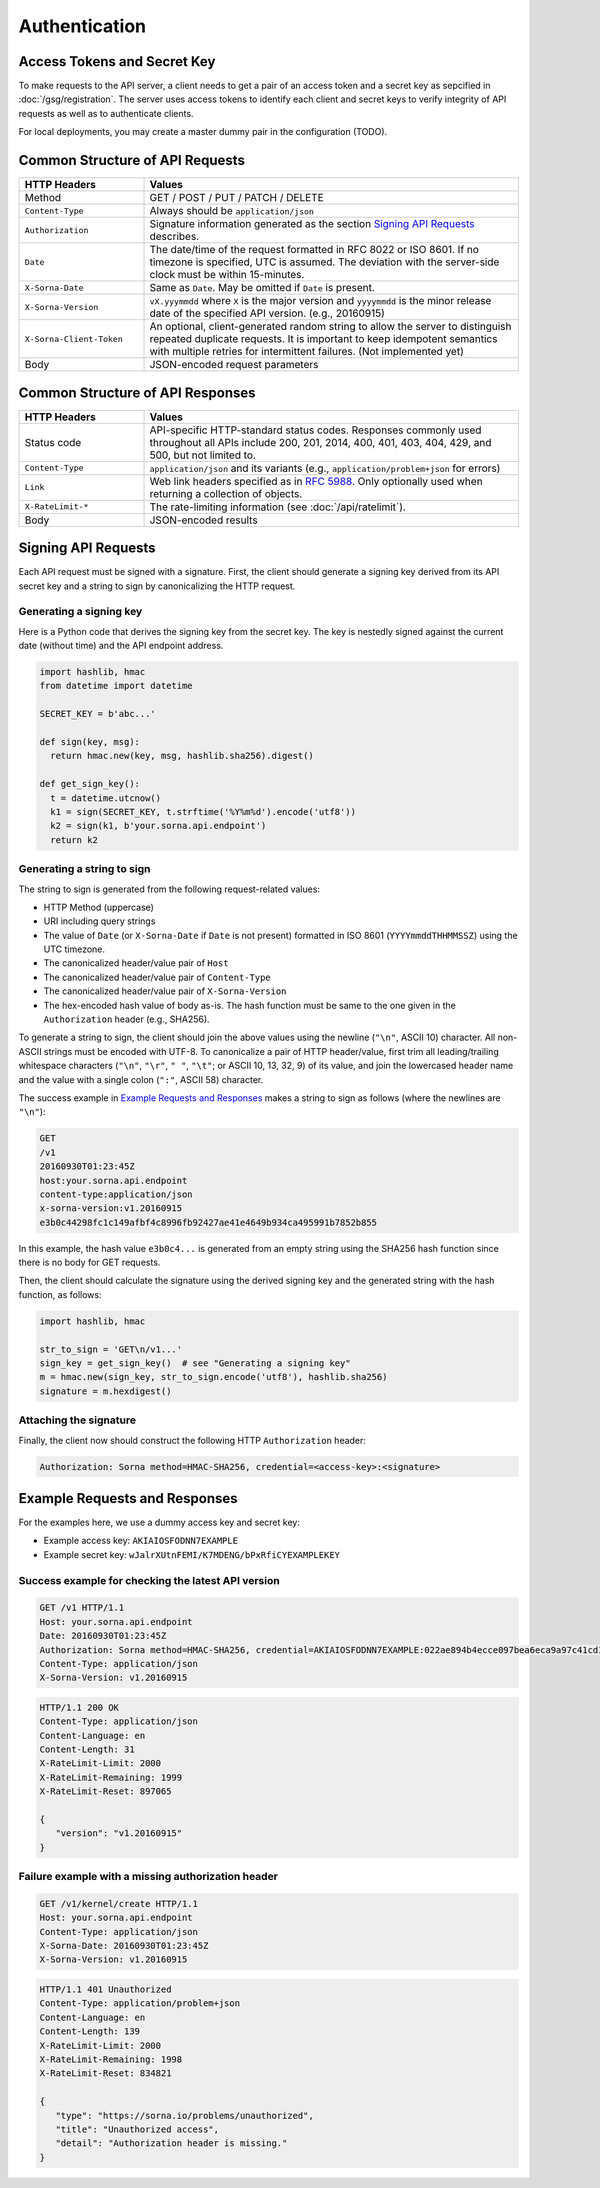 Authentication
==============

Access Tokens and Secret Key
----------------------------

To make requests to the API server, a client needs to get a pair of an access token and a secret key as sepcified in :doc:`/gsg/registration`.
The server uses access tokens to identify each client and secret keys to verify integrity of API requests as well as to authenticate clients.

For local deployments, you may create a master dummy pair in the configuration (TODO).

Common Structure of API Requests
--------------------------------

.. list-table::
   :widths: 25 75
   :header-rows: 1

   * - HTTP Headers
     - Values
   * - Method
     - GET / POST / PUT / PATCH / DELETE
   * - ``Content-Type``
     - Always should be ``application/json``
   * - ``Authorization``
     - Signature information generated as the section `Signing API Requests`_ describes.
   * - ``Date``
     - The date/time of the request formatted in RFC 8022 or ISO 8601.
       If no timezone is specified, UTC is assumed.
       The deviation with the server-side clock must be within 15-minutes.
   * - ``X-Sorna-Date``
     - Same as ``Date``. May be omitted if ``Date`` is present.
   * - ``X-Sorna-Version``
     - ``vX.yyymmdd`` where ``X`` is the major version and
       ``yyyymmdd`` is the minor release date of the specified API version.
       (e.g., 20160915)
   * - ``X-Sorna-Client-Token``
     - An optional, client-generated random string to allow the server to distinguish repeated duplicate requests.
       It is important to keep idempotent semantics with multiple retries for intermittent failures.
       (Not implemented yet)
   * - Body
     - JSON-encoded request parameters


Common Structure of API Responses
---------------------------------

.. list-table::
   :widths: 25 75
   :header-rows: 1

   * - HTTP Headers
     - Values
   * - Status code
     - API-specific HTTP-standard status codes. Responses commonly used throughout all APIs include 200, 201, 2014, 400, 401, 403, 404, 429, and 500, but not limited to.
   * - ``Content-Type``
     - ``application/json`` and its variants (e.g., ``application/problem+json`` for errors)
   * - ``Link``
     - Web link headers specified as in `RFC 5988 <https://tools.ietf.org/html/rfc5988>`_. Only optionally used when returning a collection of objects.
   * - ``X-RateLimit-*``
     - The rate-limiting information (see :doc:`/api/ratelimit`).
   * - Body
     - JSON-encoded results


Signing API Requests
--------------------

Each API request must be signed with a signature.
First, the client should generate a signing key derived from its API secret key and a string to sign by canonicalizing the HTTP request.

Generating a signing key
^^^^^^^^^^^^^^^^^^^^^^^^

Here is a Python code that derives the signing key from the secret key.
The key is nestedly signed against the current date (without time) and the API endpoint address.

.. code-block:: python

   import hashlib, hmac
   from datetime import datetime

   SECRET_KEY = b'abc...'

   def sign(key, msg):
     return hmac.new(key, msg, hashlib.sha256).digest()

   def get_sign_key():
     t = datetime.utcnow()
     k1 = sign(SECRET_KEY, t.strftime('%Y%m%d').encode('utf8'))
     k2 = sign(k1, b'your.sorna.api.endpoint')
     return k2


Generating a string to sign
^^^^^^^^^^^^^^^^^^^^^^^^^^^

The string to sign is generated from the following request-related values:

* HTTP Method (uppercase)
* URI including query strings
* The value of ``Date`` (or ``X-Sorna-Date`` if ``Date`` is not present) formatted in ISO 8601 (``YYYYmmddTHHMMSSZ``) using the UTC timezone.
* The canonicalized header/value pair of ``Host``
* The canonicalized header/value pair of ``Content-Type``
* The canonicalized header/value pair of ``X-Sorna-Version``
* The hex-encoded hash value of body as-is. The hash function must be same to the one given in the ``Authorization`` header (e.g., SHA256).

To generate a string to sign, the client should join the above values using the newline (``"\n"``, ASCII 10) character.
All non-ASCII strings must be encoded with UTF-8.
To canonicalize a pair of HTTP header/value, first trim all leading/trailing whitespace characters (``"\n"``, ``"\r"``, ``" "``, ``"\t"``; or ASCII 10, 13, 32, 9) of its value, and join the lowercased header name and the value with a single colon (``":"``, ASCII 58) character.

The success example in `Example Requests and Responses`_ makes a string to sign as follows (where the newlines are ``"\n"``):

.. code-block:: text

   GET
   /v1
   20160930T01:23:45Z
   host:your.sorna.api.endpoint
   content-type:application/json
   x-sorna-version:v1.20160915
   e3b0c44298fc1c149afbf4c8996fb92427ae41e4649b934ca495991b7852b855

In this example, the hash value  ``e3b0c4...`` is generated from an empty string using the SHA256 hash function since there is no body for GET requests.

Then, the client should calculate the signature using the derived signing key and the generated string with the hash function, as follows:

.. code-block:: python

   import hashlib, hmac

   str_to_sign = 'GET\n/v1...'
   sign_key = get_sign_key()  # see "Generating a signing key"
   m = hmac.new(sign_key, str_to_sign.encode('utf8'), hashlib.sha256)
   signature = m.hexdigest()


Attaching the signature
^^^^^^^^^^^^^^^^^^^^^^^

Finally, the client now should construct the following HTTP ``Authorization`` header:

.. code-block:: text

   Authorization: Sorna method=HMAC-SHA256, credential=<access-key>:<signature>


Example Requests and Responses
------------------------------

For the examples here, we use a dummy access key and secret key:

* Example access key: ``AKIAIOSFODNN7EXAMPLE``
* Example secret key: ``wJalrXUtnFEMI/K7MDENG/bPxRfiCYEXAMPLEKEY``

Success example for checking the latest API version
^^^^^^^^^^^^^^^^^^^^^^^^^^^^^^^^^^^^^^^^^^^^^^^^^^^

.. code-block:: text

   GET /v1 HTTP/1.1
   Host: your.sorna.api.endpoint
   Date: 20160930T01:23:45Z
   Authorization: Sorna method=HMAC-SHA256, credential=AKIAIOSFODNN7EXAMPLE:022ae894b4ecce097bea6eca9a97c41cd17e8aff545800cd696112cc387059cf
   Content-Type: application/json
   X-Sorna-Version: v1.20160915

.. code-block:: text

   HTTP/1.1 200 OK
   Content-Type: application/json
   Content-Language: en
   Content-Length: 31
   X-RateLimit-Limit: 2000
   X-RateLimit-Remaining: 1999
   X-RateLimit-Reset: 897065

   {
      "version": "v1.20160915"
   }
   

Failure example with a missing authorization header
^^^^^^^^^^^^^^^^^^^^^^^^^^^^^^^^^^^^^^^^^^^^^^^^^^^

.. code-block:: text

   GET /v1/kernel/create HTTP/1.1
   Host: your.sorna.api.endpoint
   Content-Type: application/json
   X-Sorna-Date: 20160930T01:23:45Z
   X-Sorna-Version: v1.20160915

.. code-block:: text

   HTTP/1.1 401 Unauthorized
   Content-Type: application/problem+json
   Content-Language: en
   Content-Length: 139
   X-RateLimit-Limit: 2000
   X-RateLimit-Remaining: 1998
   X-RateLimit-Reset: 834821

   {
      "type": "https://sorna.io/problems/unauthorized",
      "title": "Unauthorized access",
      "detail": "Authorization header is missing."
   }


